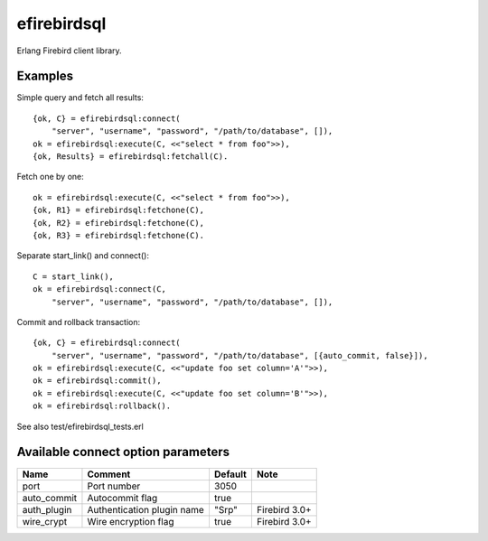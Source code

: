 =============
efirebirdsql
=============

Erlang Firebird client library.

Examples
-----------

Simple query and fetch all results::

    {ok, C} = efirebirdsql:connect(
        "server", "username", "password", "/path/to/database", []),
    ok = efirebirdsql:execute(C, <<"select * from foo">>),
    {ok, Results} = efirebirdsql:fetchall(C).

Fetch one by one::

    ok = efirebirdsql:execute(C, <<"select * from foo">>),
    {ok, R1} = efirebirdsql:fetchone(C),
    {ok, R2} = efirebirdsql:fetchone(C),
    {ok, R3} = efirebirdsql:fetchone(C).

Separate start_link() and connect()::

    C = start_link(),
    ok = efirebirdsql:connect(C,
        "server", "username", "password", "/path/to/database", []),

Commit and rollback transaction::

    {ok, C} = efirebirdsql:connect(
        "server", "username", "password", "/path/to/database", [{auto_commit, false}]),
    ok = efirebirdsql:execute(C, <<"update foo set column='A'">>),
    ok = efirebirdsql:commit(),
    ok = efirebirdsql:execute(C, <<"update foo set column='B'">>),
    ok = efirebirdsql:rollback().


See also test/efirebirdsql_tests.erl

Available connect option parameters
-----------------------------------

.. csv-table::
   :header: Name,Comment,Default,Note

   port, Port number, 3050
   auto_commit, Autocommit flag, true
   auth_plugin, Authentication plugin name, \"Srp\", Firebird 3.0+
   wire_crypt, Wire encryption flag, true, Firebird 3.0+
